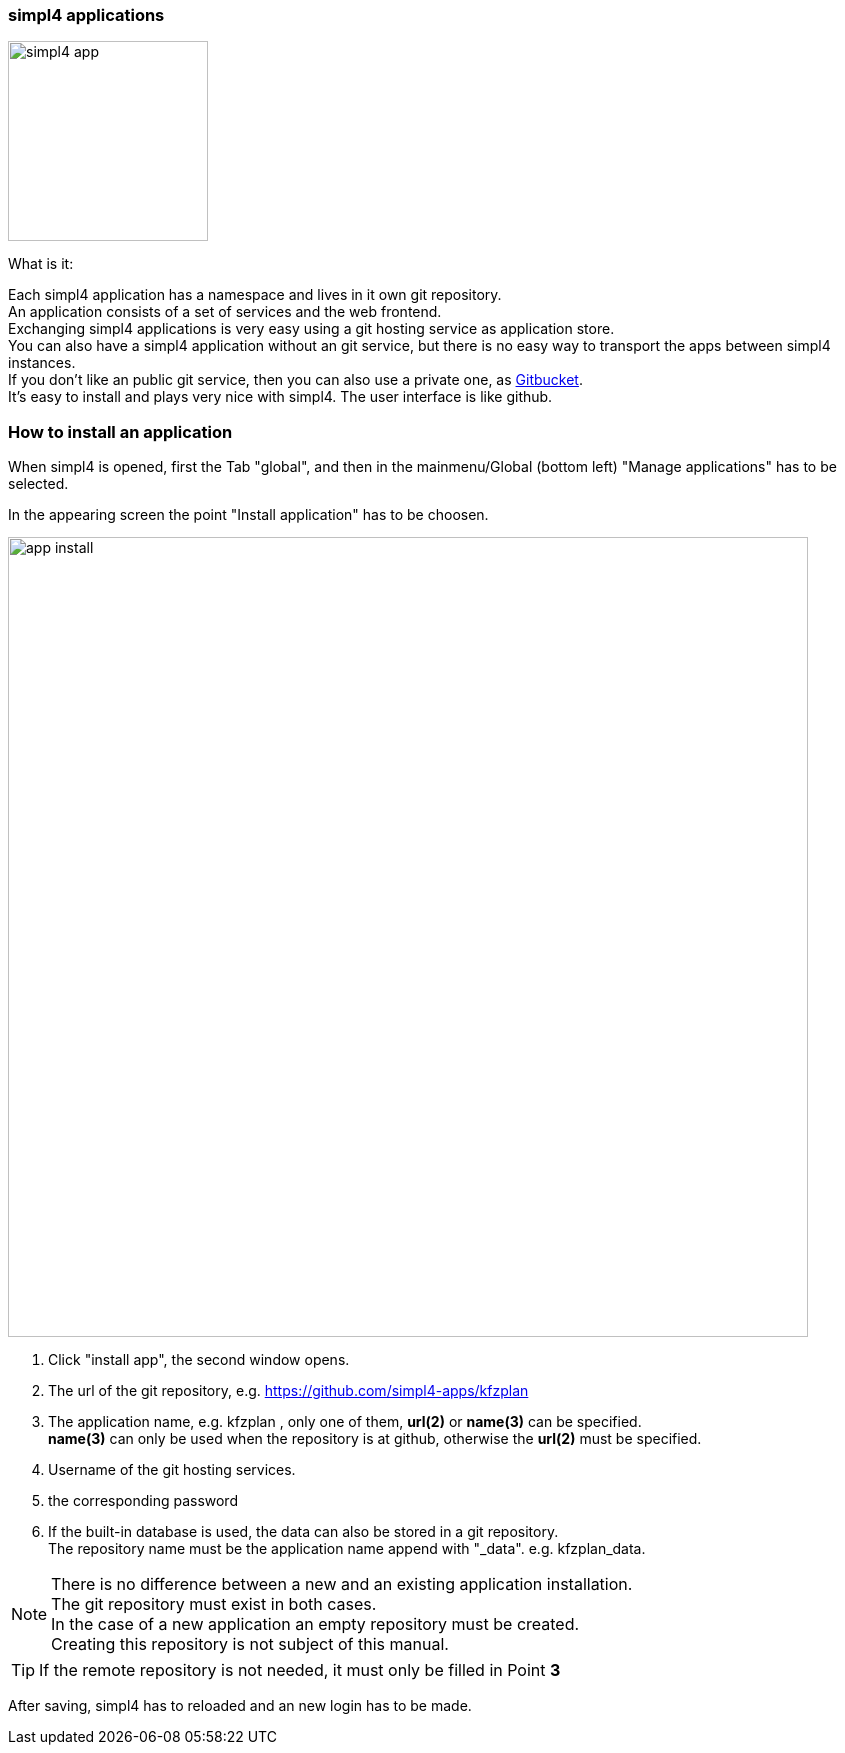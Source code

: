 :linkattrs:


=== simpl4 applications

image:docu/images/simpl4_app.svg[width=200]

What is it:

Each simpl4 application has a namespace and lives in it own git repository. +
An application consists of a set of services and the web frontend. +
Exchanging simpl4 applications is very easy using a git hosting service as application store. +
You can also have a simpl4 application without an git service, but there is no easy way to transport the apps between simpl4 instances. +
If you don't like an public git service, then you can also use a private one, as link:https://github.com/gitbucket/gitbucket[Gitbucket]. +
It's easy to install and plays very nice with simpl4. The user interface is like github.


=== How to install an application ===

When simpl4 is opened, first the Tab "global", and then in the mainmenu/Global (bottom left) "Manage applications" has to be selected.

In the appearing screen the point "Install application" has to be choosen.

image:docu/images/app_install.svg[width=800]

1. Click "install app", the second window opens.
2. The url of the git repository, e.g. https://github.com/simpl4-apps/kfzplan
3. The application name, e.g. kfzplan , only one of them, *url(2)* or *name(3)* can be specified. + 
*name(3)* can only be used when the repository is at github, otherwise the *url(2)* must be specified.
4. Username of the git hosting services.
5. the corresponding password
6. If the built-in database is used, the data can also be stored in a git repository. +
The repository name must be the application name append with "_data". e.g. kfzplan_data.


[NOTE]
There is no difference between a new and an existing application installation. +
The git repository must exist in both cases. +
In the case of a new application an empty repository must be created. +
Creating this repository is not subject of this manual.

[TIP]
If the remote repository is not needed, it must only be filled in Point *3*


After saving, simpl4 has to reloaded and an new login has to be made.
